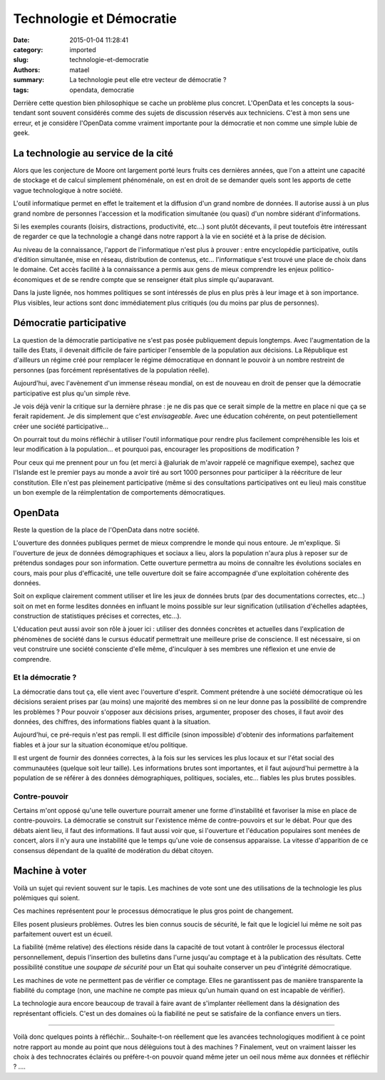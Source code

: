 =========================
Technologie et Démocratie
=========================

:date: 2015-01-04 11:28:41
:category: imported
:slug: technologie-et-democratie
:authors: matael
:summary: La technologie peut elle etre vecteur de démocratie ?
:tags: opendata, democratie

Derrière cette question bien philosophique se cache un problème plus concret.
L'OpenData et les concepts la sous-tendant sont souvent considérés comme des sujets de discussion réservés aux
techniciens. C'est à mon sens une erreur, et je considère l'OpenData comme vraiment importante pour la démocratie et non
comme une simple lubie de geek.

La technologie au service de la cité
====================================

Alors que les conjecture de Moore ont largement porté leurs fruits ces dernières années, que l'on a atteint une capacité
de stockage et de calcul simplement phénoménale, on est en droit de se demander quels sont les apports de cette vague
technologique à notre société.

L'outil informatique permet en effet le traitement et la diffusion d'un grand nombre de données. Il autorise aussi à un
plus grand nombre de personnes l'accession et la modification simultanée (ou quasi) d'un nombre sidérant d'informations.

Si les exemples courants (loisirs, distractions, productivité, etc...) sont plutôt décevants, il peut toutefois être
intéressant de regarder ce que la technologie a changé dans notre rapport à la vie en société et à la prise de décision.

Au niveau de la connaissance, l'apport de l'informatique n'est plus à prouver : entre encyclopédie participative, outils
d'édition simultanée, mise en réseau, distribution de contenus, etc... l'informatique s'est trouvé une place de choix
dans le domaine.  Cet accès facilité à la connaissance a permis aux gens de mieux comprendre les enjeux
politico-économiques et de se rendre compte que se renseigner était plus simple qu'auparavant.

Dans la juste lignée, nos hommes politiques se sont intéressés de plus en plus près à leur image et à son importance.
Plus visibles, leur actions sont donc immédiatement plus critiqués (ou du moins par plus de personnes).

Démocratie participative
========================

La question de la démocratie participative ne s'est pas posée publiquement depuis longtemps. Avec l'augmentation de la
taille des Etats, il devenait difficile de faire participer l'ensemble de la population aux décisions. La République est
d'ailleurs un régime créé pour remplacer le régime démocratique en donnant le pouvoir à un nombre restreint de personnes
(pas forcément représentatives de la population réelle).

Aujourd'hui, avec l'avènement d'un immense réseau mondial, on est de nouveau en droit de penser que la démocratie
participative est plus qu'un simple rève.

Je vois déjà venir la critique sur la dernière phrase : je ne dis pas que ce serait simple de la mettre en place ni que
ça se ferait rapidement. Je dis simplement que c'est *envisageable*. Avec une éducation cohérente, on peut
potentiellement créer une société participative...

On pourrait tout du moins réfléchir à utiliser l'outil informatique pour rendre plus facilement compréhensible les lois
et leur modification à la population... et pourquoi pas, encourager les propositions de modification ?

Pour ceux qui me prennent pour un fou (et merci à @aluriak de m'avoir rappelé ce magnifique exempe), sachez que
l'Islande est le premier pays au monde a avoir tiré au sort 1000 personnes pour particiiper à la réécriture de leur
constitution. Elle n'est pas pleinement participative (même si des consultations participatives ont eu lieu) mais
constitue un bon exemple de la réimplentation de comportements démocratiques.

OpenData
========

Reste la question de la place de l'OpenData dans notre société.

L'ouverture des données publiques permet de mieux comprendre le monde qui nous entoure. Je m'explique.  Si l'ouverture
de jeux de données démographiques et sociaux a lieu, alors la population n'aura plus à reposer sur de prétendus sondages
pour son information. Cette ouverture permettra au moins de connaître les évolutions sociales en cours, mais pour plus
d'efficacité, une telle ouverture doit se faire accompagnée d'une exploitation cohérente des données.

Soit on explique clairement comment utiliser et lire les jeux de données bruts (par des documentations correctes,
etc...) soit on met en forme lesdites données en influant le moins possible sur leur signification (utilisation
d'échelles adaptées, construction de statistiques précises et correctes, etc...).

L'éducation peut aussi avoir son rôle à jouer ici : utiliser des données concrètes et actuelles dans l'explication de
phénomènes de société dans le cursus éducatif permettrait une meilleure prise de conscience. Il est nécessaire, si on
veut construire une société consciente d'elle même, d'inculquer à ses membres une réflexion et une envie de comprendre.

Et la démocratie ?
------------------

La démocratie dans tout ça, elle vient avec l'ouverture d'esprit. Comment prétendre à une société démocratique où les
décisions seraient prises par (au moins) une majorité des membres si on ne leur donne pas la possibilité de comprendre
les problèmes ? Pour pouvoir s'opposer aux décisions prises, argumenter, proposer des choses, il faut avoir des données,
des chiffres, des informations fiables quant à la situation.

Aujourd'hui, ce pré-requis n'est pas rempli. Il est difficile (sinon impossible) d'obtenir des informations parfaitement
fiables et à jour sur la situation économique et/ou politique.

Il est urgent de fournir des données correctes, à la fois sur les services les plus locaux et sur l'état social des
communautées (quelque soit leur taille). Les informations brutes sont importantes, et il faut aujourd'hui permettre à la
population de se référer à des données démographiques, politiques, sociales, etc... fiables les plus brutes possibles.

Contre-pouvoir
--------------

Certains m'ont opposé qu'une telle ouverture pourrait amener une forme d'instabilité et favoriser la mise en place de
contre-pouvoirs. La démocratie se construit sur l'existence même de contre-pouvoirs et sur le débat. Pour que des débats
aient lieu, il faut des informations. Il faut aussi voir que, si l'ouverture et l'éducation populaires sont menées de
concert, alors il n'y aura une instabilité que le temps qu'une voie de consensus apparaisse. La vitesse d'apparition de
ce consensus dépendant de la qualité de modération du débat citoyen.

Machine à voter
===============

Voilà un sujet qui revient souvent sur le tapis. Les machines de vote sont une des utilisations de la technologie les
plus polémiques qui soient.

Ces machines représentent pour le processus démocratique le plus gros point de changement.

Elles posent plusieurs problèmes. Outres les bien connus soucis de sécurité, le fait que le logiciel lui même ne soit
pas parfaitement ouvert est un écueil.

La fiabilité (même relative) des élections réside dans la capacité de tout votant à contrôler le processus électoral
personnellement, depuis l'insertion des bulletins dans l'urne jusqu'au comptage et à la publication des résultats.
Cette possibilité constitue une *soupape de sécurité* pour un Etat qui souhaite conserver un peu d'intégrité
démocratique.

Les machines de vote ne permettent pas de vérifier ce comptage. Elles ne garantissent pas de manière transparente la
fiabilité du comptage (non, une machine ne compte pas mieux qu'un humain quand on est incapable de vérifier).

La technologie aura encore beaucoup de travail à faire avant de s'implanter réellement dans la désignation des
représentant officiels. C'est un des domaines où la fiabilité ne peut se satisfaire de la confiance envers un tiers.

----

Voilà donc quelques points à réfléchir... Souhaite-t-on réellement que les avancées technologiques modifient à ce point
notre rapport au monde au point que nous délèguions tout à des machines ? Finalement, veut on vraiment laisser les choix
à des technocrates éclairés ou préfère-t-on pouvoir quand même jeter un oeil nous même aux données et réfléchir ? ....

